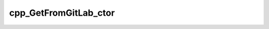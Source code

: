 .. _cpp_GetFromGitLab_ctor-label:

cpp_GetFromGitLab_ctor
######################

.. function:: _cpp_GetFromGitLab_ctor(<handle> <url> <kwargs>)

    Constructs an instance of the derived GetRecipe type GetFromGitLab
    
    :param handle: An identifier whose value will be the newly created object.
    :param url: The GitLab URL to download the source from
    :param kwargs: A Kwargs object containing the user-supplied options
    
    :kwargs:
      * *VERSION* - The release to get
      * *BRANCH*  - The branch or commit to get
    